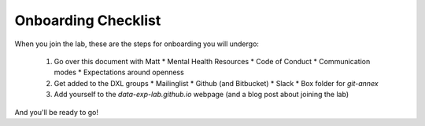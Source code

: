Onboarding Checklist
====================

When you join the lab, these are the steps for onboarding you will undergo:

 1. Go over this document with Matt
    * Mental Health Resources
    * Code of Conduct
    * Communication modes
    * Expectations around openness
 2. Get added to the DXL groups
    * Mailinglist
    * Github (and Bitbucket)
    * Slack
    * Box folder for `git-annex`
 3. Add yourself to the `data-exp-lab.github.io` webpage (and a blog post about
    joining the lab)

And you'll be ready to go!
